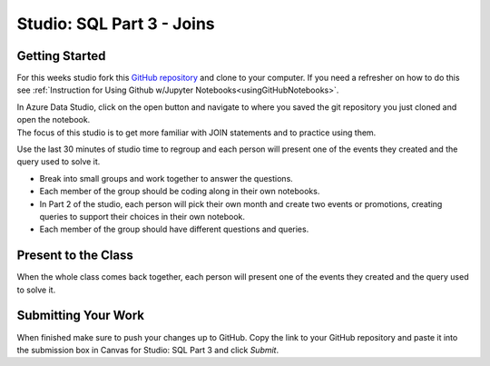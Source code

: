 Studio: SQL Part 3 - Joins
==========================

Getting Started
---------------

For this weeks studio fork this `GitHub repository <https://github.com/codinglikeagirl42/SQL-Part-3-Studio>`__ and 
clone to your computer.  If you need a refresher on how to do this see :ref:`Instruction for Using Github w/Jupyter Notebooks<usingGitHubNotebooks>`.

| In Azure Data Studio, click on the open button and navigate to where you saved the git repository you just cloned and open the notebook.  

| The focus of this studio is to get more familiar with JOIN statements and to practice using them.
 
Use the last 30 minutes of studio time to regroup and each person will present one of the events they created and the query used to solve it.

* Break into small groups and work together to answer the questions.  
* Each member of the group should be coding along in their own notebooks.  
* In Part 2 of the studio, each person will pick their own month and create two events or promotions, creating queries to support their choices in their own notebook.
* Each member of the group should have different questions and queries.
 
Present to the Class
--------------------

| When the whole class comes back together, each person will present one of the events they created and the query used to solve it.

Submitting Your Work
--------------------

When finished make sure to push your changes up to GitHub. Copy the link to your GitHub 
repository and paste it into the submission box in Canvas for Studio: SQL Part 3
and click *Submit*.
